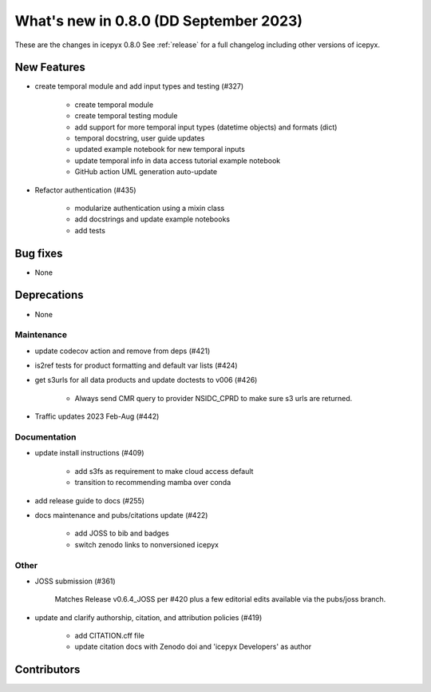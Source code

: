 What's new in 0.8.0 (DD September 2023)
-----------------------------------

These are the changes in icepyx 0.8.0 See :ref:`release` for a full changelog
including other versions of icepyx.


New Features
~~~~~~~~~~~~

- create temporal module and add input types and testing (#327)
    
    - create temporal module
    - create temporal testing module
    - add support for more temporal input types (datetime objects) and formats (dict)
    - temporal docstring, user guide updates
    - updated example notebook for new temporal inputs
    - update temporal info in data access tutorial example notebook
    - GitHub action UML generation auto-update

- Refactor authentication (#435)
    
    - modularize authentication using a mixin class
    - add docstrings and update example notebooks
    - add tests



Bug fixes
~~~~~~~~~

- None


Deprecations
~~~~~~~~~~~~

- None


Maintenance
^^^^^^^^^^^

- update codecov action and remove from deps (#421)

- is2ref tests for product formatting and default var lists (#424)

- get s3urls for all data products and update doctests to v006 (#426)
    
    - Always send CMR query to provider NSIDC_CPRD to make sure s3 urls are returned.

- Traffic updates 2023 Feb-Aug (#442)

Documentation
^^^^^^^^^^^^^

- update install instructions (#409)
    
    - add s3fs as requirement to make cloud access default
    - transition to recommending mamba over conda

- add release guide to docs (#255)

- docs maintenance and pubs/citations update (#422)
    
    - add JOSS to bib and badges
    - switch zenodo links to nonversioned icepyx


Other
^^^^^

- JOSS submission (#361)
    
    Matches Release v0.6.4_JOSS per #420 plus a few editorial edits available via the pubs/joss branch.

- update and clarify authorship, citation, and attribution policies (#419)
    
    - add CITATION.cff file
    - update citation docs with Zenodo doi and 'icepyx Developers' as author


Contributors
~~~~~~~~~~~~

.. contributors:: v0.7.0..v0.8.0|HEAD
